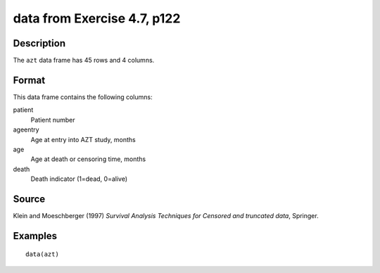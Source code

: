 +--------------------------------------+--------------------------------------+
| azt                                  |
| R Documentation                      |
+--------------------------------------+--------------------------------------+

data from Exercise 4.7, p122
----------------------------

Description
~~~~~~~~~~~

The ``azt`` data frame has 45 rows and 4 columns.

Format
~~~~~~

This data frame contains the following columns:

patient
    Patient number

ageentry
    Age at entry into AZT study, months

age
    Age at death or censoring time, months

death
    Death indicator (1=dead, 0=alive)

Source
~~~~~~

Klein and Moeschberger (1997) *Survival Analysis Techniques for Censored
and truncated data*, Springer.

Examples
~~~~~~~~

::

    data(azt)

